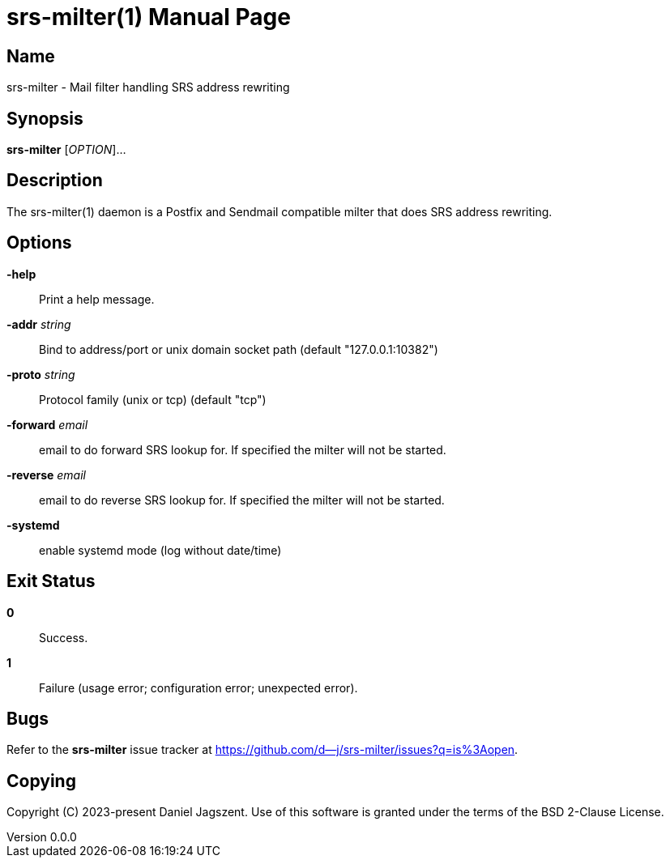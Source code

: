 = srs-milter(1)
Daniel Jagszent
v0.0.0
:doctype: manpage
:man manual: srs-milter Manual
:man source: srs-milter {revnumber}

== Name

srs-milter - Mail filter handling SRS address rewriting

== Synopsis

*srs-milter* [_OPTION_]...

== Description

The srs-milter(1) daemon is a Postfix and Sendmail compatible milter that does SRS address rewriting.

== Options

// tag::options[]
*-help*::
  Print a help message.

*-addr* _string_::
  Bind to address/port or unix domain socket path (default "127.0.0.1:10382")

*-proto* _string_::
  Protocol family (unix or tcp) (default "tcp")

*-forward* _email_::
  email to do forward SRS lookup for. If specified the milter will not be started.

*-reverse* _email_::
  email to do reverse SRS lookup for. If specified the milter will not be started.

*-systemd*::
  enable systemd mode (log without date/time)
// end::options[]

== Exit Status

*0*::
  Success.

*1*::
  Failure (usage error; configuration error; unexpected error).

== Bugs

Refer to the *srs-milter* issue tracker at https://github.com/d--j/srs-milter/issues?q=is%3Aopen.

== Copying

Copyright \(C) 2023-present Daniel Jagszent.
Use of this software is granted under the terms of the BSD 2-Clause License.
